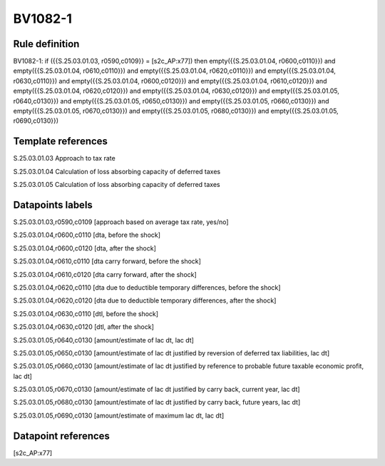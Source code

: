 ========
BV1082-1
========

Rule definition
---------------

BV1082-1: if ({{S.25.03.01.03, r0590,c0109}} = [s2c_AP:x77]) then empty({{S.25.03.01.04, r0600,c0110}}) and empty({{S.25.03.01.04, r0610,c0110}}) and empty({{S.25.03.01.04, r0620,c0110}}) and empty({{S.25.03.01.04, r0630,c0110}}) and empty({{S.25.03.01.04, r0600,c0120}}) and empty({{S.25.03.01.04, r0610,c0120}}) and empty({{S.25.03.01.04, r0620,c0120}}) and empty({{S.25.03.01.04, r0630,c0120}}) and empty({{S.25.03.01.05, r0640,c0130}}) and empty({{S.25.03.01.05, r0650,c0130}}) and empty({{S.25.03.01.05, r0660,c0130}}) and empty({{S.25.03.01.05, r0670,c0130}}) and empty({{S.25.03.01.05, r0680,c0130}}) and empty({{S.25.03.01.05, r0690,c0130}})


Template references
-------------------

S.25.03.01.03 Approach to tax rate

S.25.03.01.04 Calculation of loss absorbing capacity of deferred taxes

S.25.03.01.05 Calculation of loss absorbing capacity of deferred taxes


Datapoints labels
-----------------

S.25.03.01.03,r0590,c0109 [approach based on average tax rate, yes/no]

S.25.03.01.04,r0600,c0110 [dta, before the shock]

S.25.03.01.04,r0600,c0120 [dta, after the shock]

S.25.03.01.04,r0610,c0110 [dta carry forward, before the shock]

S.25.03.01.04,r0610,c0120 [dta carry forward, after the shock]

S.25.03.01.04,r0620,c0110 [dta due to deductible temporary differences, before the shock]

S.25.03.01.04,r0620,c0120 [dta due to deductible temporary differences, after the shock]

S.25.03.01.04,r0630,c0110 [dtl, before the shock]

S.25.03.01.04,r0630,c0120 [dtl, after the shock]

S.25.03.01.05,r0640,c0130 [amount/estimate of lac dt, lac dt]

S.25.03.01.05,r0650,c0130 [amount/estimate of lac dt justified by reversion of deferred tax liabilities, lac dt]

S.25.03.01.05,r0660,c0130 [amount/estimate of lac dt justified by reference to probable future taxable economic profit, lac dt]

S.25.03.01.05,r0670,c0130 [amount/estimate of lac dt justified by carry back, current year, lac dt]

S.25.03.01.05,r0680,c0130 [amount/estimate of lac dt justified by carry back, future years, lac dt]

S.25.03.01.05,r0690,c0130 [amount/estimate of maximum lac dt, lac dt]



Datapoint references
--------------------

[s2c_AP:x77]